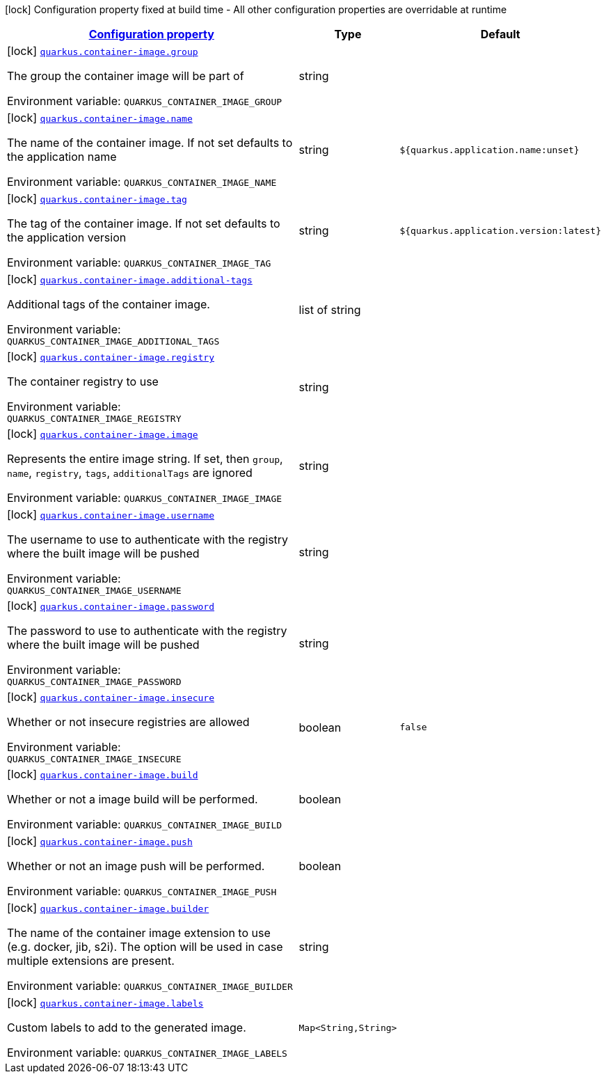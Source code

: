 
:summaryTableId: quarkus-container-image
[.configuration-legend]
icon:lock[title=Fixed at build time] Configuration property fixed at build time - All other configuration properties are overridable at runtime
[.configuration-reference.searchable, cols="80,.^10,.^10"]
|===

h|[[quarkus-container-image_configuration]]link:#quarkus-container-image_configuration[Configuration property]

h|Type
h|Default

a|icon:lock[title=Fixed at build time] [[quarkus-container-image_quarkus.container-image.group]]`link:#quarkus-container-image_quarkus.container-image.group[quarkus.container-image.group]`


[.description]
--
The group the container image will be part of

ifdef::add-copy-button-to-env-var[]
Environment variable: env_var_with_copy_button:+++QUARKUS_CONTAINER_IMAGE_GROUP+++[]
endif::add-copy-button-to-env-var[]
ifndef::add-copy-button-to-env-var[]
Environment variable: `+++QUARKUS_CONTAINER_IMAGE_GROUP+++`
endif::add-copy-button-to-env-var[]
--|string 
|


a|icon:lock[title=Fixed at build time] [[quarkus-container-image_quarkus.container-image.name]]`link:#quarkus-container-image_quarkus.container-image.name[quarkus.container-image.name]`


[.description]
--
The name of the container image. If not set defaults to the application name

ifdef::add-copy-button-to-env-var[]
Environment variable: env_var_with_copy_button:+++QUARKUS_CONTAINER_IMAGE_NAME+++[]
endif::add-copy-button-to-env-var[]
ifndef::add-copy-button-to-env-var[]
Environment variable: `+++QUARKUS_CONTAINER_IMAGE_NAME+++`
endif::add-copy-button-to-env-var[]
--|string 
|`${quarkus.application.name:unset}`


a|icon:lock[title=Fixed at build time] [[quarkus-container-image_quarkus.container-image.tag]]`link:#quarkus-container-image_quarkus.container-image.tag[quarkus.container-image.tag]`


[.description]
--
The tag of the container image. If not set defaults to the application version

ifdef::add-copy-button-to-env-var[]
Environment variable: env_var_with_copy_button:+++QUARKUS_CONTAINER_IMAGE_TAG+++[]
endif::add-copy-button-to-env-var[]
ifndef::add-copy-button-to-env-var[]
Environment variable: `+++QUARKUS_CONTAINER_IMAGE_TAG+++`
endif::add-copy-button-to-env-var[]
--|string 
|`${quarkus.application.version:latest}`


a|icon:lock[title=Fixed at build time] [[quarkus-container-image_quarkus.container-image.additional-tags]]`link:#quarkus-container-image_quarkus.container-image.additional-tags[quarkus.container-image.additional-tags]`


[.description]
--
Additional tags of the container image.

ifdef::add-copy-button-to-env-var[]
Environment variable: env_var_with_copy_button:+++QUARKUS_CONTAINER_IMAGE_ADDITIONAL_TAGS+++[]
endif::add-copy-button-to-env-var[]
ifndef::add-copy-button-to-env-var[]
Environment variable: `+++QUARKUS_CONTAINER_IMAGE_ADDITIONAL_TAGS+++`
endif::add-copy-button-to-env-var[]
--|list of string 
|


a|icon:lock[title=Fixed at build time] [[quarkus-container-image_quarkus.container-image.registry]]`link:#quarkus-container-image_quarkus.container-image.registry[quarkus.container-image.registry]`


[.description]
--
The container registry to use

ifdef::add-copy-button-to-env-var[]
Environment variable: env_var_with_copy_button:+++QUARKUS_CONTAINER_IMAGE_REGISTRY+++[]
endif::add-copy-button-to-env-var[]
ifndef::add-copy-button-to-env-var[]
Environment variable: `+++QUARKUS_CONTAINER_IMAGE_REGISTRY+++`
endif::add-copy-button-to-env-var[]
--|string 
|


a|icon:lock[title=Fixed at build time] [[quarkus-container-image_quarkus.container-image.image]]`link:#quarkus-container-image_quarkus.container-image.image[quarkus.container-image.image]`


[.description]
--
Represents the entire image string. If set, then `group`, `name`, `registry`, `tags`, `additionalTags` are ignored

ifdef::add-copy-button-to-env-var[]
Environment variable: env_var_with_copy_button:+++QUARKUS_CONTAINER_IMAGE_IMAGE+++[]
endif::add-copy-button-to-env-var[]
ifndef::add-copy-button-to-env-var[]
Environment variable: `+++QUARKUS_CONTAINER_IMAGE_IMAGE+++`
endif::add-copy-button-to-env-var[]
--|string 
|


a|icon:lock[title=Fixed at build time] [[quarkus-container-image_quarkus.container-image.username]]`link:#quarkus-container-image_quarkus.container-image.username[quarkus.container-image.username]`


[.description]
--
The username to use to authenticate with the registry where the built image will be pushed

ifdef::add-copy-button-to-env-var[]
Environment variable: env_var_with_copy_button:+++QUARKUS_CONTAINER_IMAGE_USERNAME+++[]
endif::add-copy-button-to-env-var[]
ifndef::add-copy-button-to-env-var[]
Environment variable: `+++QUARKUS_CONTAINER_IMAGE_USERNAME+++`
endif::add-copy-button-to-env-var[]
--|string 
|


a|icon:lock[title=Fixed at build time] [[quarkus-container-image_quarkus.container-image.password]]`link:#quarkus-container-image_quarkus.container-image.password[quarkus.container-image.password]`


[.description]
--
The password to use to authenticate with the registry where the built image will be pushed

ifdef::add-copy-button-to-env-var[]
Environment variable: env_var_with_copy_button:+++QUARKUS_CONTAINER_IMAGE_PASSWORD+++[]
endif::add-copy-button-to-env-var[]
ifndef::add-copy-button-to-env-var[]
Environment variable: `+++QUARKUS_CONTAINER_IMAGE_PASSWORD+++`
endif::add-copy-button-to-env-var[]
--|string 
|


a|icon:lock[title=Fixed at build time] [[quarkus-container-image_quarkus.container-image.insecure]]`link:#quarkus-container-image_quarkus.container-image.insecure[quarkus.container-image.insecure]`


[.description]
--
Whether or not insecure registries are allowed

ifdef::add-copy-button-to-env-var[]
Environment variable: env_var_with_copy_button:+++QUARKUS_CONTAINER_IMAGE_INSECURE+++[]
endif::add-copy-button-to-env-var[]
ifndef::add-copy-button-to-env-var[]
Environment variable: `+++QUARKUS_CONTAINER_IMAGE_INSECURE+++`
endif::add-copy-button-to-env-var[]
--|boolean 
|`false`


a|icon:lock[title=Fixed at build time] [[quarkus-container-image_quarkus.container-image.build]]`link:#quarkus-container-image_quarkus.container-image.build[quarkus.container-image.build]`


[.description]
--
Whether or not a image build will be performed.

ifdef::add-copy-button-to-env-var[]
Environment variable: env_var_with_copy_button:+++QUARKUS_CONTAINER_IMAGE_BUILD+++[]
endif::add-copy-button-to-env-var[]
ifndef::add-copy-button-to-env-var[]
Environment variable: `+++QUARKUS_CONTAINER_IMAGE_BUILD+++`
endif::add-copy-button-to-env-var[]
--|boolean 
|


a|icon:lock[title=Fixed at build time] [[quarkus-container-image_quarkus.container-image.push]]`link:#quarkus-container-image_quarkus.container-image.push[quarkus.container-image.push]`


[.description]
--
Whether or not an image push will be performed.

ifdef::add-copy-button-to-env-var[]
Environment variable: env_var_with_copy_button:+++QUARKUS_CONTAINER_IMAGE_PUSH+++[]
endif::add-copy-button-to-env-var[]
ifndef::add-copy-button-to-env-var[]
Environment variable: `+++QUARKUS_CONTAINER_IMAGE_PUSH+++`
endif::add-copy-button-to-env-var[]
--|boolean 
|


a|icon:lock[title=Fixed at build time] [[quarkus-container-image_quarkus.container-image.builder]]`link:#quarkus-container-image_quarkus.container-image.builder[quarkus.container-image.builder]`


[.description]
--
The name of the container image extension to use (e.g. docker, jib, s2i). The option will be used in case multiple extensions are present.

ifdef::add-copy-button-to-env-var[]
Environment variable: env_var_with_copy_button:+++QUARKUS_CONTAINER_IMAGE_BUILDER+++[]
endif::add-copy-button-to-env-var[]
ifndef::add-copy-button-to-env-var[]
Environment variable: `+++QUARKUS_CONTAINER_IMAGE_BUILDER+++`
endif::add-copy-button-to-env-var[]
--|string 
|


a|icon:lock[title=Fixed at build time] [[quarkus-container-image_quarkus.container-image.labels-labels]]`link:#quarkus-container-image_quarkus.container-image.labels-labels[quarkus.container-image.labels]`


[.description]
--
Custom labels to add to the generated image.

ifdef::add-copy-button-to-env-var[]
Environment variable: env_var_with_copy_button:+++QUARKUS_CONTAINER_IMAGE_LABELS+++[]
endif::add-copy-button-to-env-var[]
ifndef::add-copy-button-to-env-var[]
Environment variable: `+++QUARKUS_CONTAINER_IMAGE_LABELS+++`
endif::add-copy-button-to-env-var[]
--|`Map<String,String>` 
|

|===